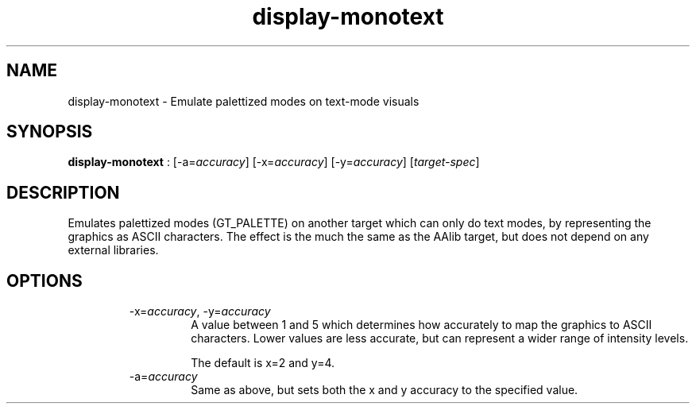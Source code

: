 .TH "display-monotext" 7 GGI
.SH NAME
display-monotext \- Emulate palettized modes on text-mode visuals
.SH SYNOPSIS
\fBdisplay-monotext\fR : [-a=\fIaccuracy\fR] [-x=\fIaccuracy\fR] [-y=\fIaccuracy\fR] [\fItarget-spec\fR]
.SH DESCRIPTION
Emulates palettized modes (GT_PALETTE) on another target which can only do text modes, by representing the graphics as ASCII characters. The effect is the much the same as the AAlib target, but does not depend on any external libraries.
.SH OPTIONS
.RS
.TP
-x=\fIaccuracy\fR, -y=\fIaccuracy\fR
A value between 1 and 5 which determines how accurately to map the graphics to ASCII characters. Lower values are less accurate, but can represent a wider range of intensity levels.

The default is x=2 and y=4.
.PP
.TP
-a=\fIaccuracy\fR
Same as above, but sets both the x and y accuracy to the specified value.
.PP
.RE

